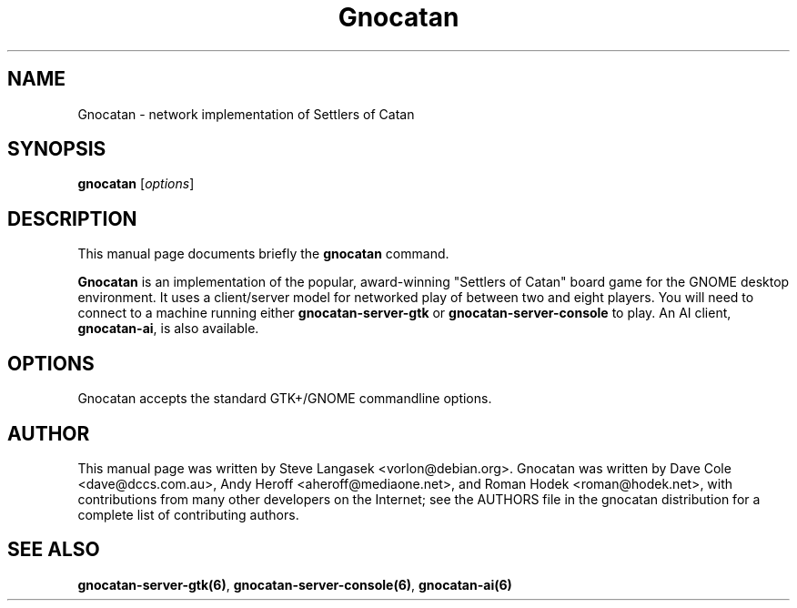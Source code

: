 .TH Gnocatan 6 "January 9, 2003" "gnocatan"
.SH NAME
Gnocatan \- network implementation of Settlers of Catan

.SH SYNOPSIS
.B gnocatan
.RI [ options ]

.SH DESCRIPTION
This manual page documents briefly the
.B gnocatan
command.
.PP
.B Gnocatan
is an implementation of the popular, award-winning "Settlers of Catan"
board game for the GNOME desktop environment.  It uses a client/server
model for networked play of between two and eight players.  You will
need to connect to a machine running either \fBgnocatan-server-gtk\fP
or \fBgnocatan-server-console\fP to play.  An AI client, \fBgnocatan-ai\fP,
is also available.

.SH OPTIONS
Gnocatan accepts the standard GTK+/GNOME commandline options.

.SH AUTHOR
This manual page was written by Steve Langasek <vorlon@debian.org>.
Gnocatan was written by Dave Cole <dave@dccs.com.au>, Andy Heroff
<aheroff@mediaone.net>, and Roman Hodek <roman@hodek.net>, with
contributions from many other developers on the Internet; see the
AUTHORS file in the gnocatan distribution for a complete list of
contributing authors.

.SH SEE ALSO
.BR gnocatan-server-gtk(6) ", " gnocatan-server-console(6) ", "
.B gnocatan-ai(6)
